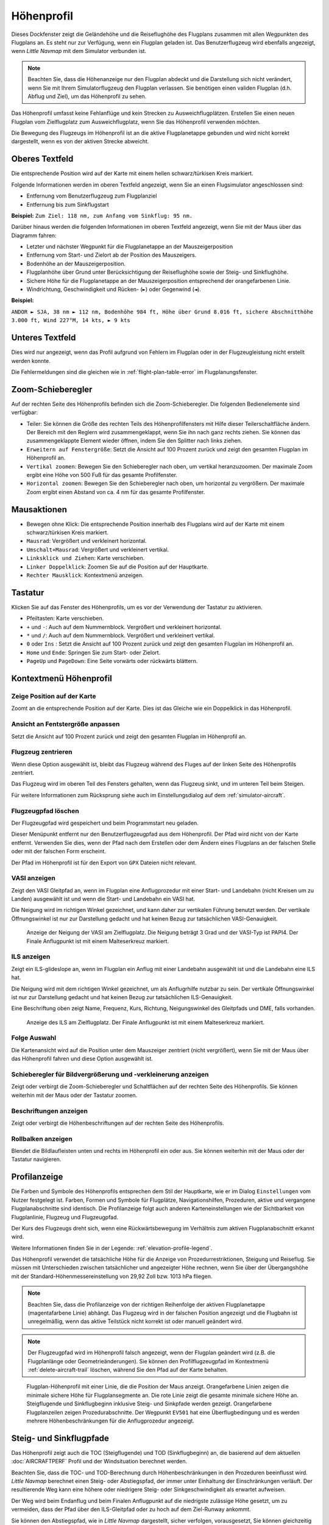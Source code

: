 |Flight Plan Elevation Profile Icon| Höhenprofil
-----------------------------------------------------------------------------

Dieses Dockfenster zeigt die Geländehöhe und die Reiseflughöhe des
Flugplans zusammen mit allen Wegpunkten des Flugplans an. Es steht nur
zur Verfügung, wenn ein Flugplan geladen ist. Das Benutzerflugzeug wird
ebenfalls angezeigt, wenn *Little Navmap* mit dem Simulator verbunden
ist.

.. note::

      Beachten Sie, dass die Höhenanzeige nur den Flugplan abdeckt und die
      Darstellung sich nicht verändert, wenn Sie mit Ihrem Simulatorflugzeug den
      Flugplan verlassen. Sie benötigen einen validen Flugplan (d.h. Abflug
      und Ziel), um das Höhenprofil zu sehen.

Das Höhenprofil umfasst keine Fehlanflüge und kein Strecken zu
Ausweichflugplätzen. Erstellen Sie einen neuen Flugplan vom
Zielflugplatz zum Ausweichflugplatz, wenn Sie das Höhenprofil
verwenden möchten.

Die Bewegung des Flugzeugs im Höhenprofil ist an die aktive
Flugplanetappe gebunden und wird nicht korrekt dargestellt, wenn es von der
aktiven Strecke abweicht.

.. _top-label:

Oberes Textfeld
~~~~~~~~~~~~~~~~~~

Die entsprechende Position wird auf der Karte mit einem hellen
schwarz/türkisen Kreis markiert.

Folgende Informationen werden im oberen Textfeld angezeigt, wenn Sie
an einen Flugsimulator angeschlossen sind:

-  Entfernung vom Benutzerflugzeug zum Flugplanziel
-  Entfernung bis zum Sinkflugstart

**Beispiel:** ``Zum Ziel: 118 nm, zum Anfang vom Sinkflug: 95 nm.``

Darüber hinaus werden die folgenden Informationen im oberen Textfeld
angezeigt, wenn Sie mit der Maus über das Diagramm fahren:

-  Letzter und nächster Wegpunkt für die Flugplanetappe an der Mauszeigerposition
-  Entfernung vom Start- und Zielort ab der Position des Mauszeigers.
-  Bodenhöhe an der Mauszeigerposition.
-  Flugplanhöhe über Grund unter Berücksichtigung der Reiseflughöhe
   sowie der Steig- und Sinkflughöhe.
-  Sichere Höhe für die Flugplanetappe an der Mauszeigerposition
   entsprechend der orangefarbenen Linie.
-  Windrichtung, Geschwindigkeit und Rücken- (``►``) oder Gegenwind
   (``◄``).

**Beispiel:**

``ANDOR ► SJA, 38 nm ► 112 nm, Bodenhöhe 984 ft, Höhe über Grund 8.016 ft, sichere Abschnitthöhe 3.000 ft, Wind 227°M, 14 kts, ► 9 kts``

.. _bottom-label:

Unteres Textfeld
~~~~~~~~~~~~~~~~~~~~~

Dies wird nur angezeigt, wenn das Profil aufgrund von Fehlern im
Flugplan oder in der Flugzeugleistung nicht erstellt werden konnte.

Die Fehlermeldungen sind die gleichen wie in :ref:`flight-plan-table-error` im
Flugplanungsfenster.

.. _zoom-sliders:

Zoom-Schieberegler
~~~~~~~~~~~~~~~~~~

Auf der rechten Seite des Höhenprofils befinden sich die
Zoom-Schieberegler. Die folgenden Bedienelemente sind verfügbar:

-  |Splitter| Teiler: Sie können die Größe des rechten Teils des
   Höhenprofilfensters mit Hilfe dieser Teilerschaltfläche ändern.
   Der Bereich mit den Reglern wird zusammengeklappt, wenn Sie ihn nach
   ganz rechts ziehen. Sie können das zusammengeklappte Element wieder
   öffnen, indem Sie den Splitter nach links ziehen.
-  |Expand to Window| ``Erweitern auf Fenstergröße``: Setzt die Ansicht
   auf 100 Prozent zurück und zeigt den gesamten Flugplan im Höhenprofil an.
-  |Zoom Vertically| ``Vertikal zoomen``: Bewegen Sie den Schieberegler
   nach oben, um vertikal heranzuzoomen. Der maximale Zoom ergibt eine
   Höhe von 500 Fuß für das gesamte Profilfenster.
-  |Zoom Horizontally| ``Horizontal zoomen``: Bewegen Sie den
   Schieberegler nach oben, um horizontal zu vergrößern. Der maximale
   Zoom ergibt einen Abstand von ca. 4 nm für das gesamte Profilfenster.

.. _mouse:

Mausaktionen
~~~~~~~~~~~~

-  Bewegen ohne Klick: Die entsprechende Position innerhalb des Flugplans wird auf
   der Karte mit einem schwarz/türkisen Kreis markiert.
-  ``Mausrad``: Vergrößert und verkleinert horizontal.
-  ``Umschalt+Mausrad``: Vergrößert und verkleinert vertikal.
-  ``Linksklick und Ziehen``: Karte verschieben.
-  ``Linker Doppelklick``: Zoomen Sie auf die Position auf der Hauptkarte.
-  ``Rechter Mausklick``: Kontextmenü anzeigen.

.. _keyboard:

Tastatur
~~~~~~~~

Klicken Sie auf das Fenster des Höhenprofils, um es vor der Verwendung
der Tastatur zu aktivieren.

-  Pfeiltasten: Karte verschieben.
-  ``+`` und ``-``: Auch auf dem Nummernblock. Vergrößert und
   verkleinert horizontal.
-  ``*`` und ``/``: Auch auf dem Nummernblock. Vergrößert und
   verkleinert vertikal.
-  ``0`` oder ``Ins`` : Setzt die Ansicht auf 100 Prozent zurück und
   zeigt den gesamten Flugplan im Höhenprofil an.
-  ``Home`` und ``Ende``: Springen Sie zum Start- oder Zielort.
-  ``PageUp`` und ``PageDown``: Eine Seite vorwärts oder rückwärts
   blättern.

.. _context-menu:

Kontextmenü Höhenprofil
~~~~~~~~~~~~~~~~~~~~~~~~~

.. _show-pos-on-map:

|Show Position on Map| Zeige Position auf der Karte
^^^^^^^^^^^^^^^^^^^^^^^^^^^^^^^^^^^^^^^^^^^^^^^^^^^^^^

Zoomt an die entsprechende Position auf der Karte. Dies ist das Gleiche wie ein
Doppelklick in das Höhenprofil.

.. _expand-to-window:

|Expand to Window| Ansicht an Fentstergröße anpassen
^^^^^^^^^^^^^^^^^^^^^^^^^^^^^^^^^^^^^^^^^^^^^^^^^^^^^

Setzt die Ansicht auf 100 Prozent zurück und zeigt den gesamten Flugplan
im Höhenprofil an.

.. _center-aircraft-profile:

|Center Aircraft| Flugzeug zentrieren
^^^^^^^^^^^^^^^^^^^^^^^^^^^^^^^^^^^^^^

Wenn diese Option ausgewählt ist, bleibt das Flugzeug während des Fluges
auf der linken Seite des Höhenprofils zentriert.

Das Flugzeug wird im oberen Teil des Fensters gehalten, wenn das
Flugzeug sinkt, und im unteren Teil beim Steigen.

Für weitere Informationen zum Rücksprung siehe auch im Einstellungsdialog auf
dem :ref:`simulator-aircraft`.

.. _delete-aircraft-trail-profile:

|Delete Aircraft Trail| Flugzeugpfad löschen
^^^^^^^^^^^^^^^^^^^^^^^^^^^^^^^^^^^^^^^^^^^^^^

Der Flugzeugpfad wird gespeichert und beim Programmstart neu geladen.

Dieser Menüpunkt entfernt nur den Benutzerflugzeugpfad aus dem
Höhenprofil. Der Pfad wird nicht von der Karte entfernt. Verwenden
Sie dies, wenn der Pfad nach dem Erstellen oder dem Ändern eines
Flugplans an der falschen Stelle oder mit der falschen Form erscheint.

Der Pfad im Höhenprofil ist für den Export von ``GPX`` Dateien nicht
relevant.

.. _show-vasi:

|Show VASI| VASI anzeigen
^^^^^^^^^^^^^^^^^^^^^^^^^

Zeigt den VASI Gleitpfad an, wenn im Flugplan eine Anflugprozedur mit
einer Start- und Landebahn (nicht Kreisen um zu Landen) ausgewählt ist und wenn
die Start- und Landebahn ein VASI hat.

Die Neigung wird im richtigen Winkel gezeichnet, und kann daher zur vertikalen Führung benutzt werden.
Der vertikale Öffnungswinkel ist nur zur Darstellung gedacht und hat keinen Bezug zur tatsächlichen
VASI-Genauigkeit.

.. figure:: ../images/profile_vasi.jpg

      Anzeige der Neigung der VASI am Zielflugplatz. Die
      Neigung beträgt 3 Grad und der VASI-Typ ist PAPI4. Der Finale Anflugpunkt
      ist mit einem Malteserkreuz markiert.

.. _show-ils:

|Show ILS| ILS anzeigen
^^^^^^^^^^^^^^^^^^^^^^^

Zeigt ein ILS-glideslope an, wenn im Flugplan ein Anflug mit einer
Landebahn ausgewählt ist und die Landebahn eine ILS hat.

Die Neigung wird mit dem richtigen Winkel gezeichnet, um als
Anflugrhilfe nutzbar zu sein. Der vertikale Öffnungswinkel ist nur zur
Darstellung gedacht und hat keinen Bezug zur tatsächlichen
ILS-Genauigkeit.

Eine Beschriftung oben zeigt Name, Frequenz, Kurs, Richtung, Neigungswinkel des
Gleitpfads und DME, falls vorhanden.

.. figure:: ../images/profile_ils.jpg

      Anzeige des ILS am Zielflugplatz. Der Finale Anflugpunkt
      ist mit einem Malteserkreuz markiert.

Folge Auswahl
^^^^^^^^^^^^^

Die Kartenansicht wird auf die Position unter dem
Mauszeiger zentriert (nicht vergrößert), wenn Sie mit der Maus über das Höhenprofil
fahren und diese Option ausgewählt ist.

.. _show-zoom-slider:

Schieberegler für Bildvergrößerung und -verkleinerung anzeigen
^^^^^^^^^^^^^^^^^^^^^^^^^^^^^^^^^^^^^^^^^^^^^^^^^^^^^^^^^^^^^^^^^^^

Zeigt oder verbirgt die Zoom-Schieberegler und Schaltflächen auf
der rechten Seite des Höhenprofils. Sie können weiterhin mit der Maus
oder der Tastatur zoomen.

.. _show-labels:

Beschriftungen anzeigen
^^^^^^^^^^^^^^^^^^^^^^^^

Zeigt oder verbirgt die Höhenbeschriftungen auf der rechten Seite
des Höhenprofils.

.. _show-scrollbars:

Rollbalken anzeigen
^^^^^^^^^^^^^^^^^^^

Blendet die Bildlaufleisten unten und rechts im Höhenprofil ein oder
aus. Sie können weiterhin mit der Maus oder der Tastatur navigieren.

.. _display:

Profilanzeige
~~~~~~~~~~~~~

Die Farben und Symbole des Höhenprofils entsprechen dem Stil der
Hauptkarte, wie er im Dialog ``Einstellungen`` vom Nutzer festgelegt ist.
Farben, Formen und Symbole für
Flugplätze, Navigationshilfen, Prozeduren, aktive und vergangene
Flugplanabschnitte sind identisch. Die Profilanzeige folgt auch anderen
Karteneinstellungen wie der Sichtbarkeit von Flugplanlinie, Flugzeug und
Flugzeugpfad.

Der Kurs des Flugzeugs dreht sich, wenn eine Rückwärtsbewegung im
Verhältnis zum aktiven Flugplanabschnitt erkannt wird.

Weitere Informationen finden Sie in der Legende: :ref:`elevation-profile-legend`.

Das Höhenprofil verwendet die tatsächliche Höhe für die Anzeige von
Prozedurrestriktionen, Steigung und Reiseflug. Sie müssen mit Unterschieden
zwischen tatsächlicher und angezeigter Höhe rechnen, wenn Sie über der
Übergangshöhe mit der Standard-Höhenmessereinstellung von 29,92 Zoll bzw. 1013 hPa
fliegen.

.. note::

      Beachten Sie, dass die Profilanzeige von der richtigen Reihenfolge der
      aktiven Flugplanetappe (magentafarbene Linie) abhängt. Das Flugzeug wird
      in der falschen Position angezeigt und die Flugbahn ist unregelmäßig,
      wenn das aktive Teilstück nicht korrekt ist oder manuell geändert
      wird.

.. note::

     Der Flugzeugpfad wird im Höhenprofil falsch angezeigt, wenn der
     Flugplan geändert wird (z.B. die Flugplanlänge oder
     Geometrieänderungen). Sie können den Profilflugzeugpfad im Kontextmenü
     :ref:`delete-aircraft-trail` löschen,
     während Sie den Pfad auf der Karte behalten.

.. figure:: ../images/profile.jpg

        Flugplan-Höhenprofil mit einer Linie, die die Position
        der Maus anzeigt. Orangefarbene Linien zeigen die minimale sichere Höhe
        für Flugplansegmente an. Die rote Linie zeigt die gesamte minimale
        sichere Höhe an. Steigflugende und Sinkflugbeginn inklusive Steig- und Sinkpfade
        werden gezeigt. Orangefarbene Flugplanzeilen zeigen
        Prozedurabschnitte. Der Wegpunkt ``EV501`` hat eine Überflugbedingung
        und es werden mehrere Höhenbeschränkungen für die Anflugprozedur
        angezeigt.

.. _toc-and-tod-paths:

Steig- und Sinkflugpfade
~~~~~~~~~~~~~~~~~~~~~~~~~~~~~~~~~~~~~

Das Höhenprofil zeigt auch die TOC (Steigflugende) und TOD (Sinkflugbeginn) an,
die basierend auf dem aktuellen :doc:`AIRCRAFTPERF` Profil und der Windsituation berechnet
werden.

Beachten Sie, dass die TOC- und TOD-Berechnung durch Höhenbeschränkungen
in den Prozeduren beeinflusst wird. *Little Navmap* berechnet einen
Steig- oder Abstiegspfad, der immer unter Einhaltung der Einschränkungen
verläuft. Der resultierende Weg kann eine höhere oder niedrigere Steig-
oder Sinkgeschwindigkeit als erwartet aufweisen.

Der Weg wird beim Endanflug und beim Finalen Anflugpunkt auf die
niedrigste zulässige Höhe gesetzt, um zu vermeiden, dass der Pfad über den
ILS-Gleitpfad oder zu hoch auf dem Ziel-Runway ankommt.

Sie können den Abstiegspfad, wie in *Little Navmap* dargestellt, sicher
verfolgen, vorausgesetzt, Sie können gleichzeitig Ihre
Fluggeschwindigkeit steuern. Für große Flugzeuge sollten Sie
ca. 10 NM früher absteigen, um die Geschwindigkeit auf 250 Knoten unter
10000 Fuß reduzieren zu können.

Die Auf- und Abstiegswege sind vom Wind beeinflusst und werden bei
starkem Gegen- oder Rückenwind entsprechend bewegt. Der Aufstiegspfad
ist im Höhenprofil steiler, wenn Sie z.B. bei starkem Gegenwind
klettern.

Siehe Kapitel :ref:`wind` für weitere Informationen.

Der Plan wechselt auf ein flache Anzeige, das nur eine Flugplanlinie in
Reiseflughöhe anzeigt, wenn der TOC und/oder TOD nicht berechnet werden
können oder wenn der Plan gegen Höhenbeschränkungen verstößt. In diesem
Fall wird eine rote Warnmeldung angezeigt.

.. figure:: ../images/profile_descent.jpg

        Eine Anflugprozedur, bei der das Flugzeug aufgrund
        einer Beschränkung zwischen 7000 und 10000 Fuß bei ``ARTIP`` früh steigen
        muss.

.. _elevation-data:

Höhendaten
~~~~~~~~~~

Die Höhenberechnung erfolgt im Hintergrund, da Daten heruntergeladen
werden müssen und die Berechnung CPU-intensiv ist. Daher kann die
Aktualisierung der Höhenanzeige von einigen Sekunden bis zu einer halben
Minute dauern. Diese Hintergrundaktualisierung wird nach dem Erstellen
oder Ändern des Flugplans oder beim Herunterladen neuer Höhendaten
gestartet. Die Anzeige wird entsprechend aktualisiert, wenn neue Daten
verfügbar sind.

Schließen Sie das Fenster ``Höhenprofil Flugplan``, wenn Sie der Meinung
sind, dass es zu Leistungsproblemen oder Stottern führt. Alle Aktualisierungen
werden gestoppt, sobald das Fenster geschlossen wird.

.. _flight-plan-elevation-profile-online:

Online-Höhendaten
^^^^^^^^^^^^^^^^^

Beachten Sie, dass die Online-Höhendaten nicht alle Länder abdecken und
derzeit bei 60 Grad nördlich enden. Die Daten enthalten mehrere bekannte
Fehler.

Die Berechnung der Online-Höhenpunkte beschränkt sich auf
Flugplansegmente, die nicht länger als 2000 nautische Meilen sind, um eine
Überlastung zu vermeiden. Fügen Sie weitere Wegpunkte hinzu oder
berechnen Sie einen Flugplan, um diese Einschränkung zu umgehen.

.. _flight-plan-elevation-profile-offline:

Offline-Höhendaten
^^^^^^^^^^^^^^^^^^

Die Verwendung der empfohlenen frei herunterladbaren `GLOBE - Global
Land One-km Base Elevation
Project <https://ngdc.noaa.gov/mgg/topo/globe.html>`__ Höhendaten hat
mehrere Vorteile:

-  Schnellere Aktualisierungen
-  Weltweite Abdeckung
-  Keine bekannten Fehler
-  Höhenanzeige unter dem Mauszeiger in der Statusleiste

In :ref:`cache-elevation` im
Einstellungsdialog finden Sie Anweisungen zum Herunterladen und Installieren
der GLOBE-Daten.

.. |Center Aircraft| image:: ../images/icon_centeraircraft.png
.. |Delete Aircraft Trail| image:: ../images/icon_aircrafttraildelete.png
.. |Expand to Window| image:: ../images/icon_viewreset.png
.. |Flight Plan Elevation Profile Icon| image:: ../images/icon_profiledock.png
.. |Show ILS| image:: ../images/icon_ils.png
.. |Show Position on Map| image:: ../images/icon_showonmap.png
.. |Show VASI| image:: ../images/icon_approachguide.png
.. |Splitter| image:: ../images/profile_splitter.jpg
.. |Zoom Horizontally| image:: ../images/profile_zoomhoriz.jpg
.. |Zoom Vertically| image:: ../images/profile_zoomvert.jpg

